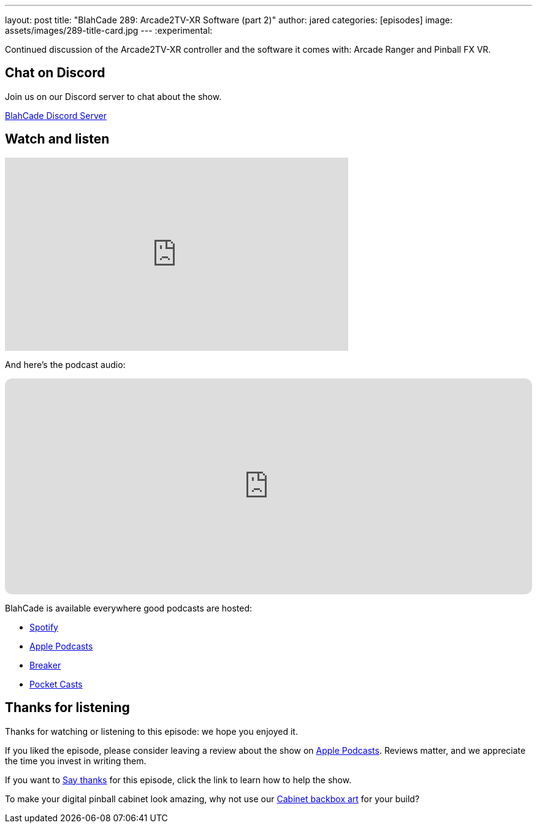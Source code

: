 ---
layout: post
title:  "BlahCade 289: Arcade2TV-XR Software (part 2)"
author: jared
categories: [episodes]
image: assets/images/289-title-card.jpg
---
:experimental:

Continued discussion of the Arcade2TV-XR controller and the software it comes with: Arcade Ranger and Pinball FX VR. 

== Chat on Discord

Join us on our Discord server to chat about the show.

https://discord.gg/c6HmDcQhpq[BlahCade Discord Server]

== Watch and listen

video::ITJJvYXvc6Q[youtube, width=560, height=315]

And here's the podcast audio:

++++
<iframe data-testid="embed-iframe" style="border-radius:12px" src="https://open.spotify.com/embed/episode/2K87XUCKW9MqeN7bJHSotb?utm_source=generator" width="100%" height="352" frameBorder="0" allowfullscreen="" allow="autoplay; clipboard-write; encrypted-media; fullscreen; picture-in-picture" loading="lazy"></iframe>
++++

BlahCade is available everywhere good podcasts are hosted:

* https://open.spotify.com/show/0Kw9Ccr7adJdDsF4mBQqSu[Spotify]

* https://podcasts.apple.com/us/podcast/blahcade-podcast/id1039748922?uo=4[Apple Podcasts]

* https://www.breaker.audio/blahcade-podcast[Breaker]

* https://pca.st/jilmqg24[Pocket Casts]

== Thanks for listening

Thanks for watching or listening to this episode: we hope you enjoyed it.

If you liked the episode, please consider leaving a review about the show on https://podcasts.apple.com/au/podcast/blahcade-podcast/id1039748922[Apple Podcasts^]. 
Reviews matter, and we appreciate the time you invest in writing them.

If you want to https://www.blahcadepinball.com/support-the-show.html[Say thanks^] for this episode, click the link to learn how to help the show.

To make your digital pinball cabinet look amazing, why not use our https://www.blahcadepinball.com/backglass.html[Cabinet backbox art^] for your build?